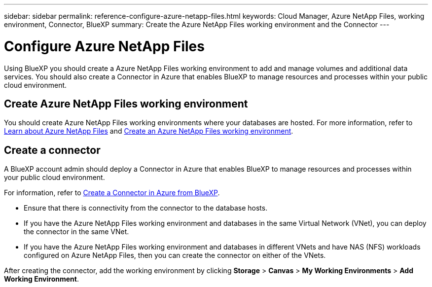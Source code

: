 ---
sidebar: sidebar
permalink: reference-configure-azure-netapp-files.html
keywords: Cloud Manager, Azure NetApp Files, working environment, Connector, BlueXP
summary:  Create the Azure NetApp Files working environment and the Connector
---

= Configure Azure NetApp Files
:hardbreaks:
:nofooter:
:icons: font
:linkattrs:
:imagesdir: ./media/

[.lead]
Using BlueXP you should create a Azure NetApp Files working environment to add and manage volumes and additional data services. You should also create a Connector in Azure that enables BlueXP to manage resources and processes within your public cloud environment.

== Create Azure NetApp Files working environment

You should create Azure NetApp Files working environments where your databases are hosted. For more information, refer to link:https://docs.netapp.com/us-en/bluexp-azure-netapp-files/concept-azure-netapp-files.html[Learn about Azure NetApp Files] and link:https://docs.netapp.com/us-en/bluexp-azure-netapp-files/task-create-working-env.html[Create an Azure NetApp Files working environment].

== Create a connector
A BlueXP account admin should deploy a Connector in Azure that enables BlueXP to manage resources and processes within your public cloud environment.

For information, refer to link:https://docs.netapp.com/us-en/bluexp-setup-admin/task-creating-connectors-azure.html[Create a Connector in Azure from BlueXP].

* Ensure that there is connectivity from the connector to the database hosts.
* If you have the Azure NetApp Files working environment and databases in the same Virtual Network (VNet), you can deploy the connector in the same VNet.
* If you have the Azure NetApp Files working environment and databases in different VNets and have NAS (NFS) workloads configured on Azure NetApp Files, then you can create the connector on either of the VNets.

After creating the connector, add the working environment by clicking *Storage* > *Canvas* > *My Working Environments* > *Add Working Environment*.